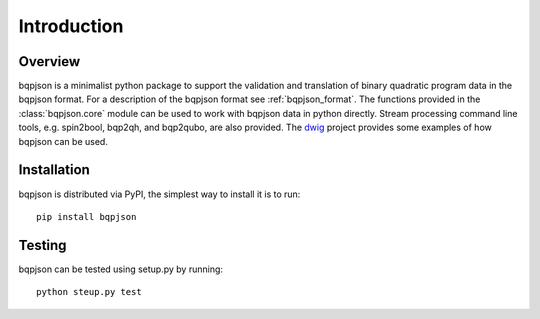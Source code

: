 ============
Introduction
============

Overview
------------------------

bqpjson is a minimalist python package to support the validation and translation of binary quadratic program data in the bqpjson format.  For a description of the bqpjson format see :ref:`bqpjson_format`.  The functions provided in the :class:`bqpjson.core` module can be used to work with bqpjson data in python directly.  Stream processing command line tools, e.g. spin2bool, bqp2qh, and bqp2qubo, are also provided.  The `dwig <https://github.com/lanl-ansi/dwig>`_ project provides some examples of how bqpjson can be used.


Installation
------------------------

bqpjson is distributed via PyPI, the simplest way to install it is to run::

    pip install bqpjson


Testing
------------------------

bqpjson can be tested using setup.py by running::

    python steup.py test

